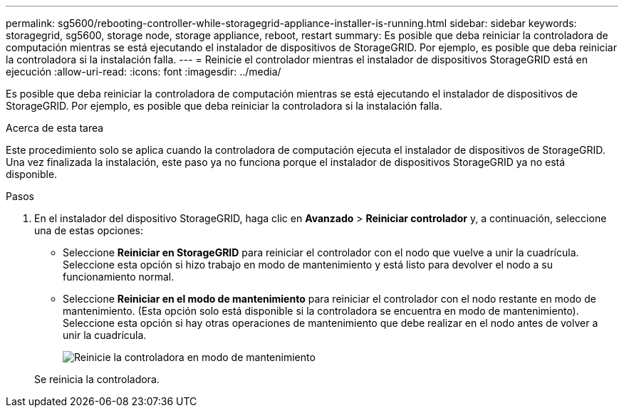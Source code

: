 ---
permalink: sg5600/rebooting-controller-while-storagegrid-appliance-installer-is-running.html 
sidebar: sidebar 
keywords: storagegrid, sg5600, storage node, storage appliance, reboot, restart 
summary: Es posible que deba reiniciar la controladora de computación mientras se está ejecutando el instalador de dispositivos de StorageGRID. Por ejemplo, es posible que deba reiniciar la controladora si la instalación falla. 
---
= Reinicie el controlador mientras el instalador de dispositivos StorageGRID está en ejecución
:allow-uri-read: 
:icons: font
:imagesdir: ../media/


[role="lead"]
Es posible que deba reiniciar la controladora de computación mientras se está ejecutando el instalador de dispositivos de StorageGRID. Por ejemplo, es posible que deba reiniciar la controladora si la instalación falla.

.Acerca de esta tarea
Este procedimiento solo se aplica cuando la controladora de computación ejecuta el instalador de dispositivos de StorageGRID. Una vez finalizada la instalación, este paso ya no funciona porque el instalador de dispositivos StorageGRID ya no está disponible.

.Pasos
. En el instalador del dispositivo StorageGRID, haga clic en *Avanzado* > *Reiniciar controlador* y, a continuación, seleccione una de estas opciones:
+
** Seleccione *Reiniciar en StorageGRID* para reiniciar el controlador con el nodo que vuelve a unir la cuadrícula. Seleccione esta opción si hizo trabajo en modo de mantenimiento y está listo para devolver el nodo a su funcionamiento normal.
** Seleccione *Reiniciar en el modo de mantenimiento* para reiniciar el controlador con el nodo restante en modo de mantenimiento. (Esta opción solo está disponible si la controladora se encuentra en modo de mantenimiento). Seleccione esta opción si hay otras operaciones de mantenimiento que debe realizar en el nodo antes de volver a unir la cuadrícula.
+
image::../media/reboot_controller_from_maintenance_mode.png[Reinicie la controladora en modo de mantenimiento]

+
Se reinicia la controladora.




